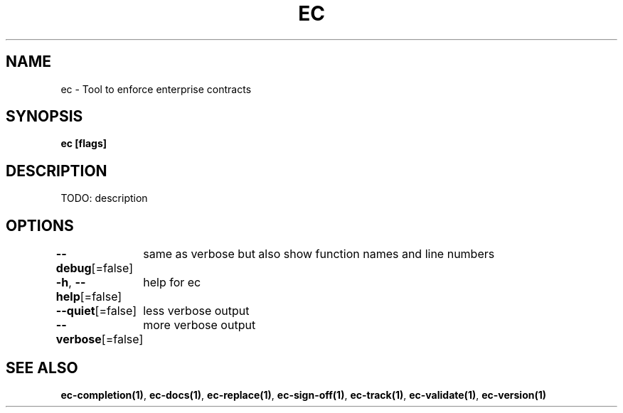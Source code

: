 .nh
.TH "EC" "1" "Jul 2022" "" ""

.SH NAME
.PP
ec - Tool to enforce enterprise contracts


.SH SYNOPSIS
.PP
\fBec [flags]\fP


.SH DESCRIPTION
.PP
TODO: description


.SH OPTIONS
.PP
\fB--debug\fP[=false]
	same as verbose but also show function names and line numbers

.PP
\fB-h\fP, \fB--help\fP[=false]
	help for ec

.PP
\fB--quiet\fP[=false]
	less verbose output

.PP
\fB--verbose\fP[=false]
	more verbose output


.SH SEE ALSO
.PP
\fBec-completion(1)\fP, \fBec-docs(1)\fP, \fBec-replace(1)\fP, \fBec-sign-off(1)\fP, \fBec-track(1)\fP, \fBec-validate(1)\fP, \fBec-version(1)\fP
